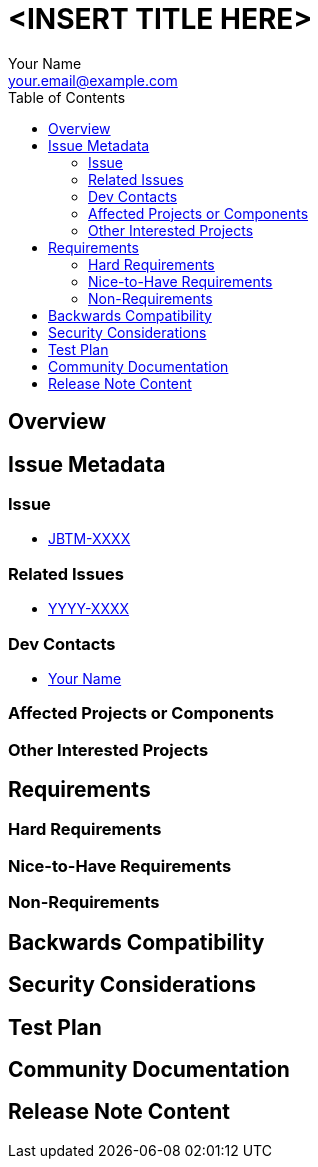 = <INSERT TITLE HERE>
:author:            Your Name
:email:             your.email@example.com
:toc:               left
:icons:             font
:idprefix:
:idseparator:       -

== Overview

== Issue Metadata

=== Issue

* https://issues.redhat.com/browse/JBTM[JBTM-XXXX]

=== Related Issues

* https://issues.redhat.com/browse/[YYYY-XXXX]

=== Dev Contacts

* mailto:{email}[{author}]

=== Affected Projects or Components

=== Other Interested Projects

== Requirements

=== Hard Requirements

=== Nice-to-Have Requirements

=== Non-Requirements

== Backwards Compatibility

// Does this enhancement affect backwards compatibility with previously released versions of Narayana?
// Can the identified incompatibility be avoided?

== Security Considerations

// Identification of any security implications that may need to be considered with this feature or
// a confirmation that there are no security implications to consider.

== Test Plan

== Community Documentation
// Generally, a feature should have documentation as part of the PR to Narayana master, or as a follow up PR.
// In some cases, the new feature does not need any documentation. Indicate which of these will happen.

== Release Note Content
////
Draft text of the feature (up to few sentences) for inclusion in the Release Note. For simple features,
it is possible to use a short bullet-point list following the pattern "Bullet point: <description>".
The Release Note described in this section should be copied into the JIRA related to this RFE once this
document gets approved and merged. If the related JIRA is not updated, the Release Note in this document
will not be part of the relase notes of Narayana.
